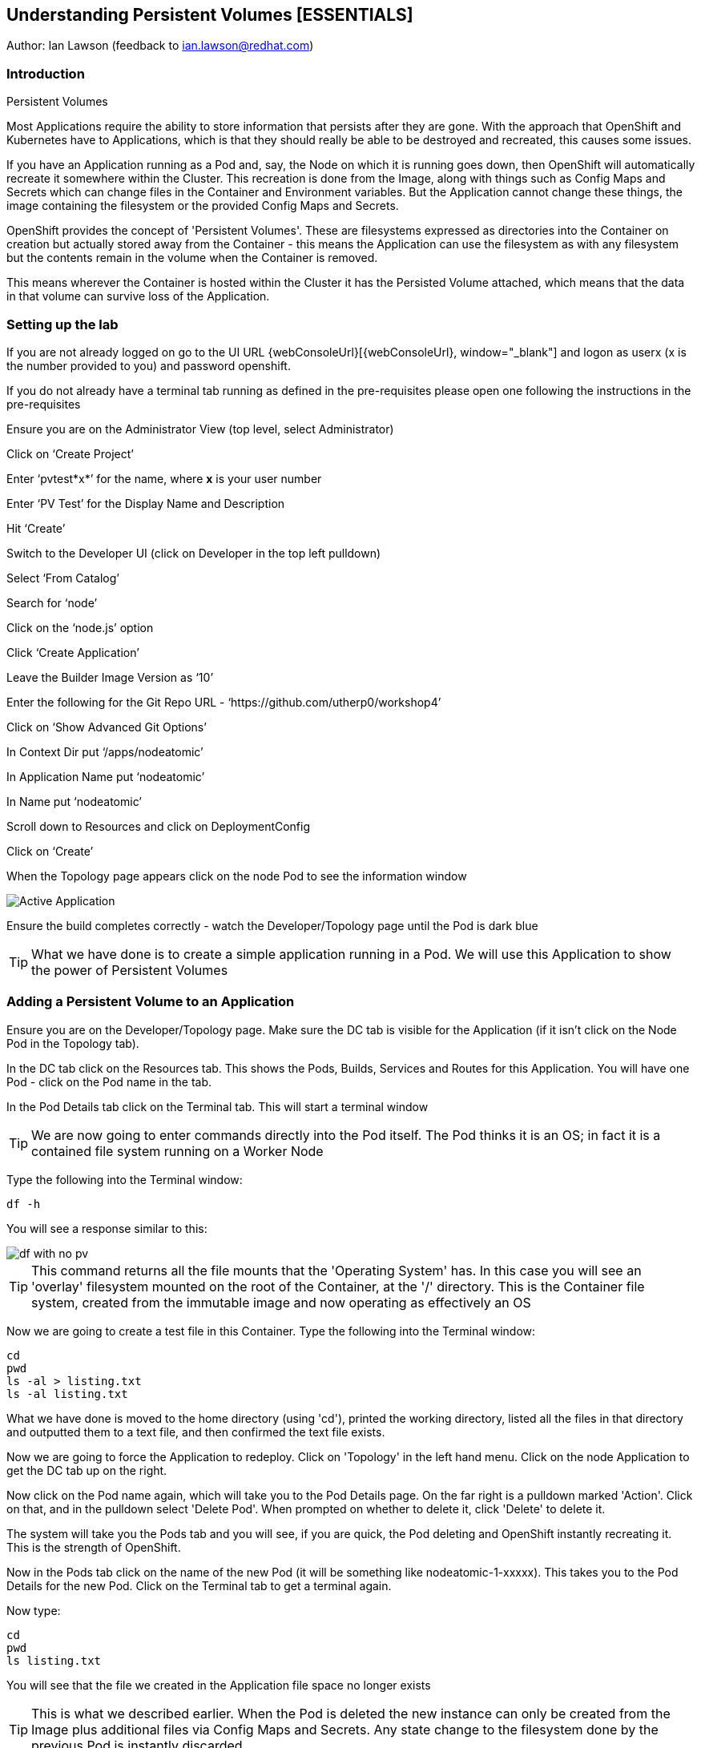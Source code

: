 
== Understanding Persistent Volumes [ESSENTIALS]

Author: Ian Lawson (feedback to ian.lawson@redhat.com)

=== Introduction

.Persistent Volumes
****
Most Applications require the ability to store information that persists after they are gone. With the approach that OpenShift and Kubernetes have to Applications, which is that they should really be able to be destroyed and recreated, this causes some issues.

If you have an Application running as a Pod and, say, the Node on which it is running goes down, then OpenShift will automatically recreate it somewhere within the Cluster. This recreation is done from the Image, along with things such as Config Maps and Secrets which can change files in the Container and Environment variables. But the Application cannot change these things, the image containing the filesystem or the provided Config Maps and Secrets.

OpenShift provides the concept of 'Persistent Volumes'. These are filesystems expressed as directories into the Container on creation but actually stored away from the Container - this means the Application can use the filesystem as with any filesystem but the contents remain in the volume when the Container is removed.

This means wherever the Container is hosted within the Cluster it has the Persisted Volume attached, which means that the data in that volume can survive loss of the Application.
****

=== Setting up the lab

If you are not already logged on go to the UI URL {webConsoleUrl}[{webConsoleUrl}, window="_blank"] and logon as userx (x is the number provided to you) and password openshift. 

If you do not already have a terminal tab running as defined in the pre-requisites please open one following the instructions in the pre-requisites

Ensure you are on the Administrator View (top level, select Administrator)

Click on ‘Create Project’

Enter ‘pvtest*x*’ for the name, where *x* is your user number

Enter ‘PV Test’ for the Display Name and Description

Hit ‘Create’

Switch to the Developer UI (click on Developer in the top left pulldown)

Select ‘From Catalog’

Search for ‘node’

Click on the ‘node.js’ option 

Click ‘Create Application’

Leave the Builder Image Version as ‘10’

Enter the following for the Git Repo URL - ‘https://github.com/utherp0/workshop4’

Click on ‘Show Advanced Git Options’

In Context Dir put ‘/apps/nodeatomic’

In Application Name put ‘nodeatomic’

In Name put ‘nodeatomic’

Scroll down to Resources and click on DeploymentConfig

Click on ‘Create’

When the Topology page appears click on the node Pod to see the information window

image::pvs-1.png[Active Application]

Ensure the build completes correctly - watch the Developer/Topology page until the Pod is dark blue

TIP: What we have done is to create a simple application running in a Pod. We will use this Application to show the power of Persistent Volumes

=== Adding a Persistent Volume to an Application

Ensure you are on the Developer/Topology page. Make sure the DC tab is visible for the Application (if it isn't click on the Node Pod in the Topology tab).

In the DC tab click on the Resources tab. This shows the Pods, Builds, Services and Routes for this Application. You will have one Pod - click on the Pod name in the tab.

In the Pod Details tab click on the Terminal tab. This will start a terminal window

TIP: We are now going to enter commands directly into the Pod itself. The Pod thinks it is an OS; in fact it is a contained file system running on a Worker Node

Type the following into the Terminal window:

[source]
----
df -h
----

You will see a response similar to this:

image::pvs-2.png[df with no pv]

TIP: This command returns all the file mounts that the 'Operating System' has. In this case you will see an 'overlay' filesystem mounted on the root of the Container, at the '/' directory. This is the Container file system, created from the immutable image and now operating as effectively an OS

Now we are going to create a test file in this Container. Type the following into the Terminal window:

[source]
----
cd
pwd
ls -al > listing.txt
ls -al listing.txt
----

What we have done is moved to the home directory (using 'cd'), printed the working directory, listed all the files in that directory and outputted them to a text file, and then confirmed the text file exists.

Now we are going to force the Application to redeploy. Click on 'Topology' in the left hand menu. Click on the node Application to get the DC tab up on the right.

Now click on the Pod name again, which will take you to the Pod Details page. On the far right is a pulldown marked 'Action'. Click on that, and in the pulldown select 'Delete Pod'. When prompted on whether to delete it, click 'Delete' to delete it.

The system will take you the Pods tab and you will see, if you are quick, the Pod deleting and OpenShift instantly recreating it. This is the strength of OpenShift.

Now in the Pods tab click on the name of the new Pod (it will be something like nodeatomic-1-xxxxx). This takes you to the Pod Details for the new Pod. Click on the Terminal tab to get a terminal again.

Now type:

[source]
----
cd
pwd
ls listing.txt
----

You will see that the file we created in the Application file space no longer exists

TIP: This is what we described earlier. When the Pod is deleted the new instance can only be created from the Image plus additional files via Config Maps and Secrets. Any state change to the filesystem done by the previous Pod is instantly discarded

Now we will add a Persistent Volume to the Application. To do this we need to change the Deployment Config of the Application - this defines how the Application is orchestrated within OpenShift

Switch to the Administrator viewpoint by clicking on Developer at the top left and select Administrator. Open the Deployment Configs tab by clicking on Workloads/Deployment Configs (not deployments - these are the Kubernetes deployment objects that are a less functional way of deploying an Application).

There should be one DC listed with the name 'nodeatomic'. Click on the name to get the Deployment Config Details tab. This shows the number of active Pods and information about the deployment config

Now select the Action menu at the top right and choose 'Add Storage'

.Persisent Volumes and Persistent Volume Claims
****
OpenShift implements storage using three distinct objects:

. *Persistent Volumes (PV)*  

These are the actual physical storage units. With storage providers that don't have dynamic storage provision these units are pre-created and can then be assigned to a deployment config (which represents the Application) using the next object, the Persistent Volume Claim (PVC). When a PV is created, be it in advance or dynamically, you can configure the retention strategy. This is 'retain' or 'delete'. With a 'delete' strategy when *all* references to the PV are removed (i.e. PVCs, deployments and the like) the storage unit is physically deleted. With 'retain' the file contents of the PV remain - this is for the case where you want to remove all of the application footprint from the cluster but want to retain its data for later recreation. In this case the PV remains unbounded.

. *Persistent Volume Claim (PVC)*

When an Application claims a PV (or has one created dynamically) the PVC defines how the PV is expressed into the Application. You can think of this as the configuration for the application's use of the filesystem. The PVC defines, for example. the access mode. This is discussed in detail later in the lab.

. *Storage Class (SC)*

OpenShift administrators and storage providers can setup RBAC defined classes which are a template for creating PVs and PVCs. This is to allow multiple levels of storage types and control who can use them - for instance you could have a 'SLOW' storage class that assigned to less powerful storage and had a fixed size. 

****

Now we will add a PVC to our application - at the 'Add Storage' tab you will see a heading for 'Persistent Volume Claim'. We haven't created a claim so click the select box for 'Create new claim'

The screen should look like this:

image::pvs-4.png[create new claim]

Most of the workshops use AWS so there should be a class called 'gp2'. Leave that selected.

In the Persistent Volume Claim Name type 'nodeatomicclaim'

Now look at the Access Mode. This is very important. With AWS EBS you only have the option of RWO and this should be preselected.

. Persistent Volume Access Modes
****
OpenShift supports three distinct modes for storage behaviours and these are very important.

. *Single User (RWO)*

When the storage is set to RWO this creates a single copy of the storage. This storage is assigned and mounted onto the *first* Node where an Application lands - if you have multiple copies of the Application and they are on separate Nodes the first one will get the storage and the subsequent ones will *not* be able to start up. 

. *Shared Access (RWX)*

This type of storage is *singular* across the Cluster. This means that all copies of the Application will have access to the *same* piece of storage. This is very useful but currently only supported if the storage mechanism is NFS or Azure Disk.

. *Read Only (ROX)*

This type of storage is *singular* across the Cluster but is read only. 
****

Set the size of the PVC to 1GB (enter 1 in the textbox and leave the units as GiB)

Set the Mount Path to '/labs/storage'

TIP: Be very careful with the mount point. You can overwrite existing files and directories in the Container image. If you use subpath you can actually spoof the Container (i.e. inject your own executables). This is a powerful feature by design.

Hit 'Save'

The interface will shift to the Deployment Config Details and a deployment will automatically start. This is because we have physically changed the deployment config and by default OpenShift will automatically redeploy if the configuration of the deployment *or* the image that is used for the deployment are changed

Whilst deploying the screen will look like:

image::pvs-5.png[deployment]

Once the deployment has finished and one Pod is displayed, click on the 'Pods' tab of the Deployment Config Details tab. There should be one pod and it should be called something like 'nodeatomic-2-zzzzz' (the '2' indicates the version of the deployment). Click on the Pod name.

In the Pod Details tab click on the Terminal tab. This opens a Terminal into the new Pod.

Type the following commands:

[source]
----
df -h
----

You should see an extra disk mount. This is the Persistent Volume but as far as the Container is concerned it is now a part of the file system. Type the following commands in the Terminal:

[source]
----
cd /labs/storage
ls -al $HOME > listing.txt
ls -al
----

You should see a file having been created. If you look carefully at the output the file should be listed something like this:

[source]
----
-rw-r--r--. 1 1000670000 1000670000   903 Jun 25 09:49 listing.txt
----

This file is owned by the UID for the Container, and the permissions are RW for that UID.

=== Storage surviving Application loss

What we are going to do now is remove the Application. Instead of deleting the Pod, and having OpenShift automatically recreate it, we are going to scale the deployment down to zero replicas, which will get rid of the Application completely.

Switch back to the Developer view (click on Administrator and choose Developer). Make sure the Topology is showing and click on the node Pod. When the Deployment tab appears on the right-hand side, click on the Overview tab.

This displays the overview of the Deployment Config. You will see a representation of the Application shown as a Pod with the number 1 in the middle. Next to the icon are two arrows - these are used to scale up and down the number of replicas. Click on the down arrow and set the replicas for the Application to zero.

image::pvs-6.png[scaled down application]

Click on the Resources tab and make sure there are no Pods running - the message will say 'No Pods found for this resource'.

Now click on Developer and switch back to the Adminstrator view. On the left hand menu click on Storage/Persistent Volume Claims. You will see the PVC is still bound even though we have no replicas of the Application. It remains resident at this point.

Switch back to the Developer view. In the Topology click on the empty node. In the Deployment Config tab click on Overview. You will see the 'scale down' arrow is grayed out because we have no replicas. Scale the count back up to 1 (make sure you only scale to 1 at this point).

When the Pod has started (dark blue circle) click on Resources. You will see a new Pod has spun up (it will have a different set of five letters at the end of the Pod). Click on the Pod name.

When the Pod Details tab appears click on Terminal again.

Type the following commands in the Terminal:

[source]
----
cd /labs/storage
cat listing.txt
----

The file has survived the removal of the Application. This is the strength and capabilities offered through Persistent Volumes.

=== Demonstrating the RWO behaviour

Click on Topology. Click on the node icon. When the Deployment Config tab appears click on Overview.

Click on the up arrow to scale the Application to two copies. This will *fail*. The second Pod will hang in Pending.

Click on Advanced/Events in the left hand menu. You should see an Event highlighted in red that looks similar to the screen below:

image::pvs-7.png[unable to attach the volume]

The volume is RWO, meaning only one node can have it at once. OpenShift will load balance the Application copies, so it is highly unlikely the two Pods will land on the same node.

NOTE: You *may* get a situation where the two Pods do start. This is when they have both landed on the same Worker node.

Click on Topology. Click on the node icon (it will show one Pod active and one Pod pending). In the Deployment Config tab make sure you are on the Overview tab. Scale the application back to one copy. OpenShift will delete the pending Pod and the Application will return to a single working copy.

=== Summary and clean-up

What you have seen is the creation, assigning and use of a piece of persisted storage within an Application on OpenShift. The concept of PVs is incredibly powerful and useful - for instance you could store sticky session state for an Application in a PV. In fact, a lot of the persisted applications offered on OpenShift, such as databases and the like, use PVs to retain their state. 

To clean-up the lab, switch to Adminstrator view, select Home/Projects. Click on the three dot menu at the far right of the entry for pvtest*x* (where x is your user number) and select Delete Project. Confirm deletion by typing the project name when prompted.








